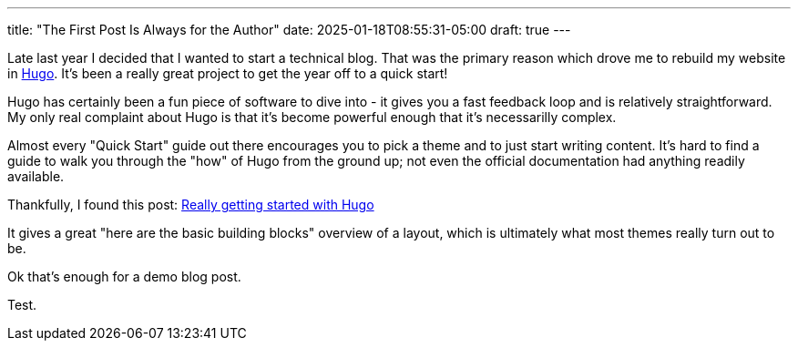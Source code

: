 ---
title: "The First Post Is Always for the Author"
date: 2025-01-18T08:55:31-05:00
draft: true
---

Late last year I decided that I wanted to start a technical blog. That was the
primary reason which drove me to rebuild my website in https://gohugo.io/[Hugo].
It's been a really great project to get the year off to a quick start!

Hugo has certainly been a fun piece of software to dive into - it gives you a
fast feedback loop and is relatively straightforward.  My only real complaint
about Hugo is that it's become powerful enough that it's necessarilly complex.

Almost every "Quick Start" guide out there encourages you to pick a theme and
to just start writing content.  It's hard to find a guide to walk you through
the "how" of Hugo from the ground up; not even the official documentation had
anything readily available.

Thankfully, I found this post: https://www.brycewray.com/posts/2022/07/really-getting-started-hugo/[Really getting started with Hugo]

It gives a great "here are the basic building blocks" overview of a layout,
which is ultimately what most themes really turn out to be.

Ok that's enough for a demo blog post.

Test.